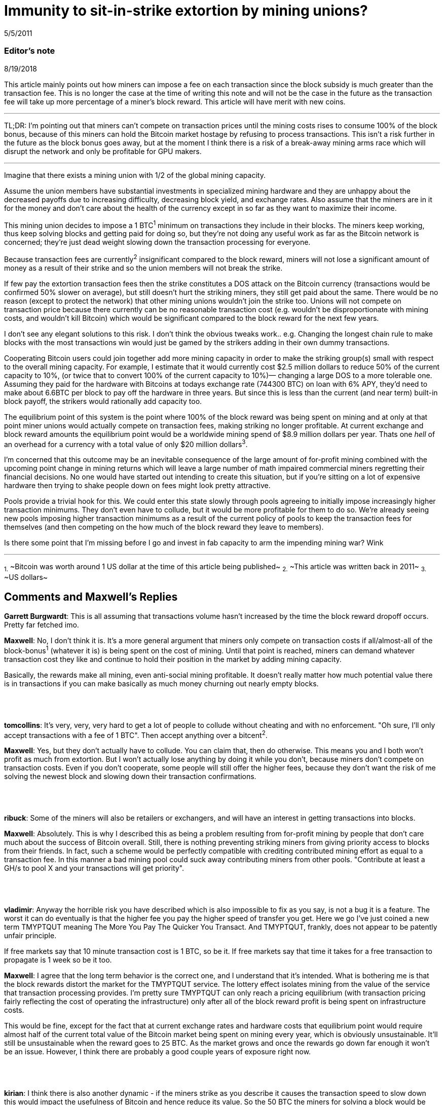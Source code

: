 = Immunity to sit-in-strike extortion by mining unions?

5/5/2011

=== Editor's note

8/19/2018

This article mainly points out how miners can impose a fee on each transaction since the block subsidy is much greater than the transaction fee. This is no longer the case at the time of writing this note and will not be the case in the future as the transaction fee will take up more percentage of a miner's block reward. This article will have merit with new coins.

'''

TL;DR:  I'm pointing out that miners can't compete on transaction prices until the mining costs rises to consume 100% of the block bonus, because of this miners can hold the Bitcoin market hostage by refusing to process transactions. This isn't a risk further in the future as the block bonus goes away, but at the moment I think there is a risk of a break-away mining arms race which will disrupt the network and only be profitable for GPU makers.

'''

Imagine that there exists a mining union with 1/2 of the global mining capacity.

Assume the union members have substantial investments in specialized mining hardware and they are unhappy about the decreased payoffs due to increasing difficulty, decreasing block yield, and exchange rates. Also assume that the miners are in it for the money and don't care about the health of the currency except in so far as they want to maximize their income.

This mining union decides to impose a 1 BTC^1^ minimum on transactions they include in their blocks. The miners keep working, thus keep solving blocks and getting paid for doing so, but they're not doing any useful work as far as the Bitcoin network is concerned; they're just dead weight slowing down the transaction processing for everyone.

Because transaction fees are currently^2^ insignificant compared to the block reward, miners will not lose a significant amount of money as a result of their strike and so the union members will not break the strike.

If few pay the extortion transaction fees then the strike constitutes a DOS attack on the Bitcoin currency (transactions would be confirmed 50% slower on average), but still doesn't hurt the striking miners, they still get paid about the same.  There would be no reason (except to protect the network) that other mining unions wouldn't join the strike too. Unions will not compete on transaction price because there currently can be no reasonable transaction cost (e.g. wouldn't be disproportionate with mining costs, and wouldn't kill Bitcoin) which would be significant compared to the block reward for the next few years.

I don't see any elegant solutions to this risk. I don't think the obvious tweaks work.. e.g. Changing the longest chain rule to make blocks with the most transactions win would just be gamed by the strikers adding in their own dummy transactions.

Cooperating Bitcoin users could join together add more mining capacity in order to make the striking group(s) small with respect to the overall mining capacity. For example, I estimate that it would currently cost $2.5 million dollars to reduce 50% of the current capacity to 10%, (or twice that to convert 100% of the current capacity to 10%)— changing a large DOS to a more tolerable one.  Assuming they paid for the hardware with Bitcoins at todays exchange rate (744300 BTC) on loan with 6% APY, they'd need to make about 6.6BTC per block to pay off the hardware in three years. But since this is less than the current (and near term) built-in block payoff, the strikers would rationally add capacity too.

The equilibrium point of this system is the point where 100% of the block reward was being spent on mining and at only at that point miner unions would actually compete on transaction fees, making striking no longer profitable. At current exchange and block reward amounts the equilibrium point would be a worldwide mining spend of $8.9 million dollars per year. Thats one _hell_ of an overhead for a currency with a total value of only $20 million dollars^3^.

I'm concerned that this outcome may be an inevitable consequence of the large amount of for-profit mining combined with the upcoming point change in mining returns which will leave a large number of math impaired commercial miners regretting their financial decisions. No one would have started out intending to create this situation, but if you're sitting on a lot of expensive hardware then trying to shake people down on fees might look pretty attractive.

Pools provide a trivial hook for this. We could enter this state slowly through pools agreeing to initially impose increasingly higher transaction minimums. They don't even have to collude, but it would be more profitable for them to do so.  We're already seeing new pools imposing higher transaction minimums as a result of the current policy of pools to keep the transaction fees for themselves (and then competing on the how much of the block reward they leave to members).

Is there some point that I'm missing before I go and invest in fab capacity to arm the impending mining war? Wink

'''

~1.~ ~Bitcoin was worth around 1 US dollar at the time of this article being published~
~2.~ ~This article was written back in 2011~
~3.~ ~US dollars~

== Comments and Maxwell's Replies

*Garrett Burgwardt*: This is all assuming that transactions volume hasn't increased by the time the block reward dropoff occurs. Pretty far fetched imo.

*Maxwell*: No, I don't think it is. It's a more general argument that miners only compete on transaction costs if all/almost-all of the block-bonus^1^ (whatever it is) is being spent on the cost of mining.  Until that point is reached, miners can demand whatever transaction cost they like and continue to hold their position in the market by adding mining capacity.

Basically, the rewards make all mining, even anti-social mining profitable. It doesn't really matter how much potential value there is in transactions if you can make basically as much money churning out nearly empty blocks.

{empty} +
{empty} +
{empty} +
*tomcollins*: It's very, very, very hard to get a lot of people to collude without cheating and with no enforcement.
"Oh sure, I'll only accept transactions with a fee of 1 BTC".  Then accept anything over a bitcent^2^.

*Maxwell*: Yes, but they don't actually have to collude. You can claim that, then do otherwise. This means you and I both won't profit as much from extortion. But I won't actually lose anything by doing it while you don't, because miners don't compete on transaction costs. Even if you don't cooperate, some people will still offer the higher fees, because they don't want the risk of me solving the newest block and slowing down their transaction confirmations.

{empty} +
{empty} +
{empty} +
*ribuck*: Some of the miners will also be retailers or exchangers, and will have an interest in getting transactions into blocks.

*Maxwell*: Absolutely. This is why I described this as being a problem resulting from for-profit mining by people that don't care much about the success of Bitcoin overall. Still, there is nothing preventing striking miners from giving priority access to blocks from their friends. In fact, such a scheme would be perfectly compatible with crediting contributed mining effort as equal to a transaction fee. In this manner a bad mining pool could suck away contributing miners from other pools. "Contribute at least a GH/s to pool X and your transactions will get priority".

{empty} +
{empty} +
{empty} +
*vladimir*: Anyway the horrible risk you have described which is also impossible to fix as you say, is not a bug it is a feature. The worst it can do eventually is that the higher fee you pay the higher speed of transfer you get. Here we go I've just coined a new term TMYPTQUT meaning The More You Pay The Quicker You Transact. And TMYPTQUT, frankly, does not appear to be patently unfair principle.

If free markets say that 10 minute transaction cost is 1 BTC, so be it. If free markets say that time it takes for a free transaction to propagate is 1 week so be it too.

*Maxwell*: I agree that the long term behavior is the correct one, and I understand that it's intended. What is bothering me is that the block rewards distort the market for the TMYPTQUT service. The lottery effect isolates mining from the value of the service that transaction processing provides. I'm pretty sure TMYPTQUT can only reach a pricing equilibrium (with transaction pricing fairly reflecting the cost of operating the infrastructure) only after all of the block reward profit is being spent on infrastructure costs.

This would be fine, except for the fact that at current exchange rates and hardware costs that equilibrium point would require almost half of the current total value of the Bitcoin market being spent on mining every year, which is obviously unsustainable.  It'll still be unsustainable when the reward goes to 25 BTC. As the market grows and once the rewards go down far enough it won't be an issue. However, I think there are probably a good couple years of exposure right now.

{empty} +
{empty} +
{empty} +
*kirian*: I think there is also another dynamic - if the miners strike as you describe it causes the transaction speed to slow down this would impact the usefulness of Bitcoin and hence reduce its value. So the 50 BTC the miners for solving a block would be worth less.

Go on strike and hope to extort extra tx fee revenue but the 50 BTC bounty is worth less
or
Don't go on strike the the 50 BTC bounty value is worth more

*Maxwell*: Absolutely— and this is why you'd never start off buying mining hardware with the intention of going on strike.  But what happens when you've bought a ton of mining hardware and poor planning, greed, or market dynamics leave you unhappy with your returns?

At the moment the marginal risk of collapsing the market in the short term is fairly small. The Bitcoin transaction rates are fairly low compared to the dollar value of the market. Investors/speculators don't really care much if the networks is currently slow. Of course, you would plan to exit the market before the arms race breaks it.

It seems clear enough to me from the threads in the mining forum that people are buying non-trivial amounts of hardware based on assuming the current rates of return and ignoring the _known_ factors which will inevitably reduce the returns in mining investments, much less the unknown ones (like all the other people, making the same purchasing decisions). I've seen quite a few people that don't understand that there will only be a fixed number of coins created per day on average which will be spread proportionally among the miners (e.g. that adding mining workers is zero-sum— and in fact the pools with the dumb sha-cracking GPU workers actually _decrease_  the network's total transaction handling ability— GPUs are not very useful for transaction handling, but we've now difficulty-ied CPUs which _are_ good for that right out of the market).

'''

~1.~ ~The more frequently used term at the time of writing this note is block subsidy.~

~2.~ ~One hundredth of BTC.~
